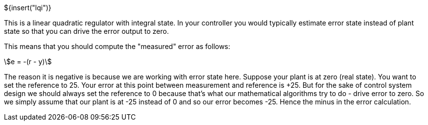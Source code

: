 // SPDX-License-Identifier: MIT
// Copyright 2022 Martin Schröder <info@swedishembedded.com>
// Consulting: https://swedishembedded.com/consulting
// Simulation: https://swedishembedded.com/simulation
// Training: https://swedishembedded.com/tag/training

${insert("lqi")}

This is a linear quadratic regulator with integral state. In your controller you
would typically estimate error state instead of plant state so that you can
drive the error output to zero.

This means that you should compute the "measured" error as follows:

[stem]
++++
e = -(r - y)
++++

The reason it is negative is because we are working with error state here.
Suppose your plant is at zero (real state). You want to set the reference to 25.
Your error at this point between measurement and reference is +25. But for the
sake of control system design we should always set the reference to 0 because
that's what our mathematical algorithms try to do - drive error to zero. So we
simply assume that our plant is at -25 instead of 0 and so our error becomes
-25. Hence the minus in the error calculation.
